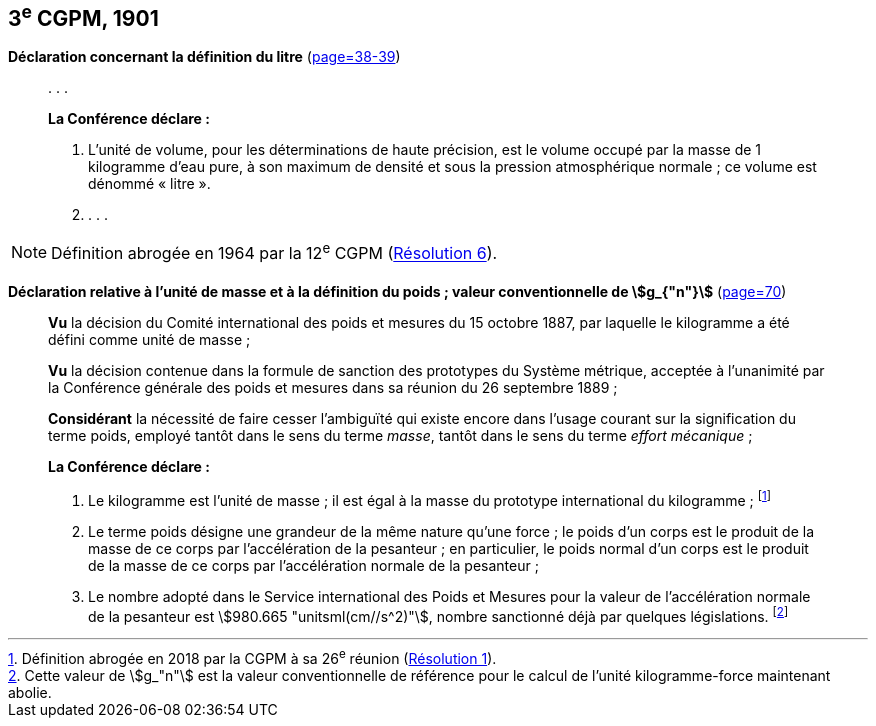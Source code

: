 [[cgpm3e1901]]
[%unnumbered]
== 3^e^ CGPM, 1901 (((litre (stem:["unitsml(L)"] ou stem:["unitsml(l)"]))))

[[cgpm3e1901litre]]
[%unnumbered]
=== {blank}

[.variant-title,type=quoted]
*Déclaration concernant la définition du litre* (<<CR1901,page=38-39>>)

____
&#x200c;. . .

*La Conférence déclare{nbsp}:*

. L’unité de volume, pour les déterminations de haute précision, est le volume occupé par la
masse de 1 ((kilogramme)) d’eau pure, à son maximum de densité et sous la pression
atmosphérique normale{nbsp}; ce volume est dénommé «{nbsp}litre{nbsp}».

. . . .
____

NOTE: Définition abrogée en 1964 par la 12^e^ CGPM (<<cgpm12e1964r6r6,Résolution 6>>).

[[cgpm3e1901mass]]
[%unnumbered]
=== {blank}

[.variant-title,type=quoted]
*Déclaration relative à l’unité de masse et à la définition du poids{nbsp}; valeur conventionnelle de stem:[g_{"n"}]* (<<CR1901-2,page=70>>) ((("accélération due à la pesanteur "(stem:[g_{"n"}])))) (((masse))) (((masse et poids)))

____
*Vu* la décision du Comité international des poids et mesures du 15 octobre 1887,
par laquelle le ((kilogramme)) a été défini comme unité de ((masse)){nbsp};

*Vu* la décision contenue dans la formule de sanction des prototypes du Système métrique,
acceptée à l’unanimité par la Conférence générale des poids et mesures dans sa réunion du 26
septembre 1889{nbsp};

*Considérant* la nécessité de faire cesser l’ambiguïté qui existe encore dans l’usage courant sur
la signification du terme poids, employé tantôt dans le sens du terme _masse_, tantôt dans le sens
du terme _effort mécanique_{nbsp};


*La Conférence déclare{nbsp}:*
(((kilogramme,prototype international)))(((masse)))

. Le ((kilogramme)) est l’unité de masse{nbsp}; il est égal à la masse du prototype international du
((kilogramme)){nbsp}; footnote:[Définition abrogée en 2018 par la CGPM à sa 26^e^ réunion (<<cgpm26th2018r1r1,Résolution 1>>).]

. Le terme poids désigne une grandeur de la même nature qu’une force{nbsp}; le poids d’un corps
est le produit de la masse de ce corps par l’accélération de la pesanteur{nbsp};
en particulier, le poids normal d’un corps est le produit de la masse de ce corps par
l’accélération normale de la pesanteur{nbsp};
(((législation sur les unités)))

. Le nombre adopté dans le Service international des Poids et Mesures pour la valeur de
l’accélération normale de la pesanteur est stem:[980.665 "unitsml(cm//s^2)"], nombre sanctionné déjà par
quelques législations. footnote:[Cette valeur de stem:[g_"n"] est la valeur conventionnelle de référence pour le calcul de l’unité kilogramme-force
maintenant abolie.]
____
